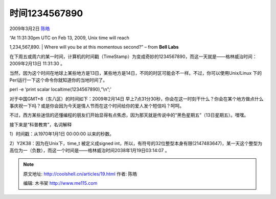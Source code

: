 .. _articles19:

时间1234567890
==============

2009年3月2日 `陈皓 <http://coolshell.cn/articles/author/haoel>`__

| “At 11:31:30pm UTC on Feb 13, 2009, Unix time will reach
1,234,567,890.
|  Where will you be at this momentous second?” – from **Bell Labs** 

在下周五或周六的某一时间，计算机的时间戳（TimeStamp）为变成奇妙的1234567890，而这一天就是——格林威治时间：2009年2月13日
11:31:30 。

 

当然，因为这个时间在地球上某些地方是13日，某些地方是14日，不同的时区可能会不一样。不过，你可以使用Unix/Linux
下的Perl运行一下这个命令你就知道你的当地时间了。

perl -e ‘print scalar localtime(1234567890),”\\n”;’

对于中国GMT+8（东八区）的时间如下：2009年2月14日
早上7点31分30秒，你会在这一时刻干什么？你会在某个地方做点什么事庆祝一下吗？或是你会因为今天是情人节而在这个时间给你的爱人发个短信吗？呵呵。

不过，西方某些迷信的还懂编程的朋友们开始显得有点焦虑，因为那天就是传说中的“黑色星期五”（13日星期五）。嘿嘿。

 

接下来是“科普教育”，名词解释

1）时间戳：从1970年1月1日 00:00:00 以来的秒数。

2）Y2K38：因为在Unix下，time\_t 被定义成signed
int，所以，有符号的32位整型本身有限(2147483647)，某一天这个整型为高位为一（负数），而这一个时间是——格林威治时间2038年1月19日03:14:07
。

.. |image6| image:: /coolshell/static/20140921230540596000.jpg

.. note::
    原文地址: http://coolshell.cn/articles/19.html 
    作者: 陈皓 

    编辑: 木书架 http://www.me115.com